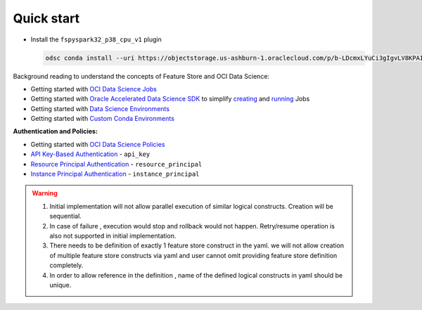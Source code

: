 Quick start
************

- Install the ``fspyspark32_p38_cpu_v1`` plugin

  ..  code-block:: shell

    odsc conda install --uri https://objectstorage.us-ashburn-1.oraclecloud.com/p/b-LDcmxLYuCi3gIgvLV8KPAIih8CD2vgtBwgjEtY_CnE3HZyBHb00JGsS7OV5ls5/n/ociodscdev/b/ads_conda_pack_builds/o/PySpark_3/teamcity_20230511_061348_38940786/f227145b7ee5fc1c73a69ebaa671b81e/PySpark_3.2_and_Feature_Store.tar.gz


Background reading to understand the concepts of Feature Store and OCI Data Science:

- Getting started with  `OCI Data Science Jobs <https://docs.oracle.com/en-us/iaas/data-science/using/jobs-about.htm>`__
- Getting started with  `Oracle Accelerated Data Science SDK <https://accelerated-data-science.readthedocs.io/en/latest/index.html>`__ to simplify `creating <https://accelerated-data-science.readthedocs.io/en/latest/user_guide/jobs/data_science_job.html#define-a-job>`__ and `running <https://accelerated-data-science.readthedocs.io/en/latest/user_guide/jobs/data_science_job.html#run-a-job-and-monitor-outputs>`__ Jobs
- Getting started with  `Data Science Environments <https://docs.oracle.com/en-us/iaas/data-science/using/conda_environ_list.htm>`__
- Getting started with  `Custom Conda Environments <https://docs.oracle.com/en-us/iaas/data-science/using/conda_create_conda_env.htm>`__

**Authentication and Policies:**

- Getting started with `OCI Data Science Policies <https://docs.oracle.com/en-us/iaas/data-science/using/policies.htm>`__
- `API Key-Based Authentication <https://docs.oracle.com/en-us/iaas/Content/API/Concepts/sdk_authentication_methods.htm#sdk_authentication_methods_api_key>`__ - ``api_key``
- `Resource Principal Authentication <https://docs.oracle.com/en-us/iaas/Content/API/Concepts/sdk_authentication_methods.htm#sdk_authentication_methods_resource_principal>`__ - ``resource_principal``
- `Instance Principal Authentication <https://docs.oracle.com/en-us/iaas/Content/API/Concepts/sdk_authentication_methods.htm#sdk_authentication_methods_instance_principaldita>`__ - ``instance_principal``

.. seealso::

   Refer `Terraform section <https://objectstorage.us-ashburn-1.oraclecloud.com/p/hh2NOgFJbVSg4amcLM3G3hkTuHyBD-8aE_iCsuZKEvIav1Wlld-3zfCawG4ycQGN/n/ociodscdev/b/oci-feature-store/o/beta/index.html#document-terraform>`__ for setting up feature store server.

.. seealso::
   Refer :ref:`Notebook Examples` to check out more example for using feature store

.. warning::

   1. Initial implementation will not allow parallel execution of similar logical constructs. Creation will be sequential.
   2. In case of failure , execution would stop and rollback would not happen. Retry/resume operation is also not supported in initial implementation.
   3. There needs to be definition of exactly 1 feature store construct in the yaml. we will not allow creation of multiple feature store constructs via yaml and user cannot omit providing feature store definition completely.
   4. In order to allow reference in the definition , name of the defined logical constructs in yaml should be unique.

.. tabs::

  .. code-tab:: Python3
    :caption: Python

    from ads.feature_store.feature_group_expectation import Expectation, Rule, ExpectationType, ValidationEngineType
    from ads.feature_store.feature_store import FeatureStore
    from ads.feature_store.input_feature_detail import FeatureDetail, FeatureType
    from ads.feature_store.transformation import TransformationMode
    import ads

    compartment_id = "ocid1.compartment.<unique_id>"
    metastore_id = "ocid1.datacatalogmetastore.oc1.iad.<unique_id>"
    api_gateway_endpoint = "https://**.{region}.oci.customer-oci.com/20230101"

    ads.set_auth(auth="user_principal", client_kwargs={"service_endpoint": api_gateway_endpoint})

    # step1: Create feature store
    feature_store_resource = (
        FeatureStore()
        .with_description("<feature_store_description>")
        .with_compartment_id(compartment_id)
        .with_name("<name>")
        .with_offline_config(metastore_id=metastore_id)
    )

    feature_store = feature_store_resource.create()
    entity = feature_store.create_entity(name="product")


    # step2: Create feature store
    def transactions_df(dataframe):
        sql_query = f"""
                    SELECT
                        col1,
                        col2
                    FROM
                        {dataframe}
                """
        return sql_query


    transformation = feature_store.create_transformation(transformation_mode=TransformationMode.SQL,
                                                         source_code_func=transactions_df)

    # step3: Create expectation
    expectation_suite = ExpectationSuite(expectation_suite_name="feature_definition")
    expectation_suite.add_expectation(
        ExpectationConfiguration(
            expectation_type="expect_column_values_to_not_be_null",
            kwargs={"column": "date"}
        )
    )

    input_feature_details = [FeatureDetail("rule_name").with_feature_type(FeatureType.STRING).with_order_number(1)]

    # step4: Create stats configuration
    stats_config = StatisticsConfig().with_is_enabled(False)

    # step5: Create feature group
    feature_group = entity.create_feature_group(
                        ["name"],
                        input_feature_details,
                        expectation_suite,
                        ExpectationType.LENIENT,
                        stats_config,
                        name="<feature_group_name>",
                        transformation_id=transformation.id
                    )


  .. code-tab:: Python3
    :caption: YAML

    from ads.feature_store.feature_store_registrar import FeatureStoreRegistrar

    yaml_string = """
    apiVersion: 20230101
    kind: featureStore
    spec:
      name: *feature_store_name
      offlineConfig:
        metastoreId: *metastore_id

      entity: &entity
        - kind: entity
          spec:
            name: *entity_name


      transformation: &transformation
        - kind: transformation
          spec:
            name: *transformation_name
            transformationMode: *transformation_mode
            sourceCode: *source_code

      featureGroup:
        - kind: featureGroup
          spec:
            name: *feature_group_name
            dataSource: *ds
            description: *feature_group_desc
            transformation: *transformation
            entity: *entity
            primaryKeys:
              *fg_primary_key
            inputFeatureDetails:
              - name: *feature_name
                featureType: *feature_type
                orderNumber: 1

      dataset:
        - kind: dataset
          spec:
            name: *dataset_name
            entity: *entity
            datasetIngestionMode: *ingestion_mode
            description: *dataset_description
            query: *query_statement
    """

    feature_registrar = FeatureStoreRegistrar.from_yaml(yaml_string)
